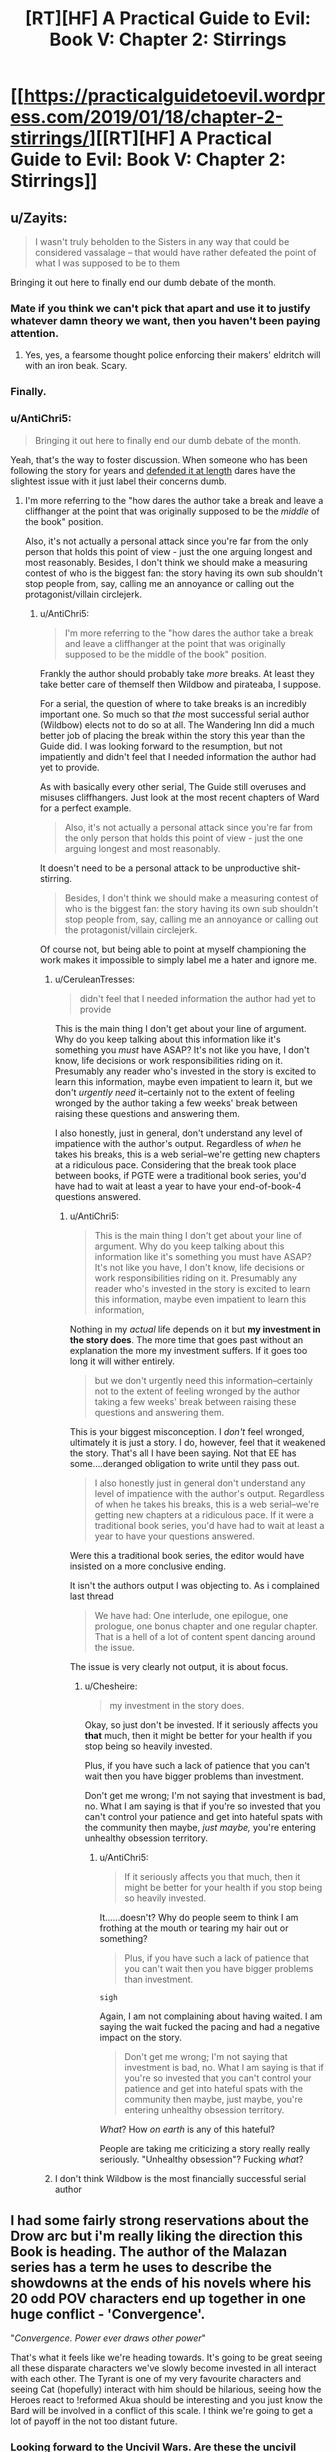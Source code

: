 #+TITLE: [RT][HF] A Practical Guide to Evil: Book V: Chapter 2: Stirrings

* [[https://practicalguidetoevil.wordpress.com/2019/01/18/chapter-2-stirrings/][[RT][HF] A Practical Guide to Evil: Book V: Chapter 2: Stirrings]]
:PROPERTIES:
:Author: Zayits
:Score: 59
:DateUnix: 1547787737.0
:DateShort: 2019-Jan-18
:END:

** u/Zayits:
#+begin_quote
  I wasn't truly beholden to the Sisters in any way that could be considered vassalage -- that would have rather defeated the point of what I was supposed to be to them
#+end_quote

Bringing it out here to finally end our dumb debate of the month.
:PROPERTIES:
:Author: Zayits
:Score: 38
:DateUnix: 1547789143.0
:DateShort: 2019-Jan-18
:END:

*** Mate if you think we can't pick that apart and use it to justify whatever damn theory we want, then you haven't been paying attention.
:PROPERTIES:
:Author: Nic_Cage_DM
:Score: 24
:DateUnix: 1547790702.0
:DateShort: 2019-Jan-18
:END:

**** Yes, yes, a fearsome thought police enforcing their makers' eldritch will with an iron beak. Scary.
:PROPERTIES:
:Author: Zayits
:Score: 23
:DateUnix: 1547791005.0
:DateShort: 2019-Jan-18
:END:


*** Finally.
:PROPERTIES:
:Author: tavitavarus
:Score: 5
:DateUnix: 1547791680.0
:DateShort: 2019-Jan-18
:END:


*** u/AntiChri5:
#+begin_quote
  Bringing it out here to finally end our dumb debate of the month.
#+end_quote

Yeah, that's the way to foster discussion. When someone who has been following the story for years and [[https://old.reddit.com/r/rational/comments/a43vsv/pgte_on_genocides_of_catherine_foundling/ebbgml1/][defended it at length]] dares have the slightest issue with it just label their concerns dumb.
:PROPERTIES:
:Author: AntiChri5
:Score: -3
:DateUnix: 1547795507.0
:DateShort: 2019-Jan-18
:END:

**** I'm more referring to the "how dares the author take a break and leave a cliffhanger at the point that was originally supposed to be the /middle/ of the book" position.

Also, it's not actually a personal attack since you're far from the only person that holds this point of view - just the one arguing longest and most reasonably. Besides, I don't think we should make a measuring contest of who is the biggest fan: the story having its own sub shouldn't stop people from, say, calling me an annoyance or calling out the protagonist/villain circlejerk.
:PROPERTIES:
:Author: Zayits
:Score: 23
:DateUnix: 1547796006.0
:DateShort: 2019-Jan-18
:END:

***** u/AntiChri5:
#+begin_quote
  I'm more referring to the "how dares the author take a break and leave a cliffhanger at the point that was originally supposed to be the middle of the book" position.
#+end_quote

Frankly the author should probably take /more/ breaks. At least they take better care of themself then Wildbow and pirateaba, I suppose.

For a serial, the question of where to take breaks is an incredibly important one. So much so that /the/ most successful serial author (Wildbow) elects not to do so at all. The Wandering Inn did a much better job of placing the break within the story this year than the Guide did. I was looking forward to the resumption, but not impatiently and didn't feel that I needed information the author had yet to provide.

As with basically every other serial, The Guide still overuses and misuses cliffhangers. Just look at the most recent chapters of Ward for a perfect example.

#+begin_quote
  Also, it's not actually a personal attack since you're far from the only person that holds this point of view - just the one arguing longest and most reasonably.
#+end_quote

It doesn't need to be a personal attack to be unproductive shit-stirring.

#+begin_quote
  Besides, I don't think we should make a measuring contest of who is the biggest fan: the story having its own sub shouldn't stop people from, say, calling me an annoyance or calling out the protagonist/villain circlejerk.
#+end_quote

Of course not, but being able to point at myself championing the work makes it impossible to simply label me a hater and ignore me.
:PROPERTIES:
:Author: AntiChri5
:Score: -6
:DateUnix: 1547797343.0
:DateShort: 2019-Jan-18
:END:

****** u/CeruleanTresses:
#+begin_quote
  didn't feel that I needed information the author had yet to provide
#+end_quote

This is the main thing I don't get about your line of argument. Why do you keep talking about this information like it's something you /must/ have ASAP? It's not like you have, I don't know, life decisions or work responsibilities riding on it. Presumably any reader who's invested in the story is excited to learn this information, maybe even impatient to learn it, but we don't /urgently need/ it--certainly not to the extent of feeling wronged by the author taking a few weeks' break between raising these questions and answering them.

I also honestly, just in general, don't understand any level of impatience with the author's output. Regardless of /when/ he takes his breaks, this is a web serial--we're getting new chapters at a ridiculous pace. Considering that the break took place between books, if PGTE were a traditional book series, you'd have had to wait at least a year to have your end-of-book-4 questions answered.
:PROPERTIES:
:Author: CeruleanTresses
:Score: 15
:DateUnix: 1547798462.0
:DateShort: 2019-Jan-18
:END:

******* u/AntiChri5:
#+begin_quote
  This is the main thing I don't get about your line of argument. Why do you keep talking about this information like it's something you must have ASAP? It's not like you have, I don't know, life decisions or work responsibilities riding on it. Presumably any reader who's invested in the story is excited to learn this information, maybe even impatient to learn this information,
#+end_quote

Nothing in my /actual/ life depends on it but *my investment in the story does*. The more time that goes past without an explanation the more my investment suffers. If it goes too long it will wither entirely.

#+begin_quote
  but we don't urgently need this information--certainly not to the extent of feeling wronged by the author taking a few weeks' break between raising these questions and answering them.
#+end_quote

This is your biggest misconception. I /don't/ feel wronged, ultimately it is just a story. I do, however, feel that it weakened the story. That's all I have been saying. Not that EE has some....deranged obligation to write until they pass out.

#+begin_quote
  I also honestly just in general don't understand any level of impatience with the author's output. Regardless of when he takes his breaks, this is a web serial--we're getting new chapters at a ridiculous pace. If it were a traditional book series, you'd have had to wait at least a year to have your questions answered.
#+end_quote

Were this a traditional book series, the editor would have insisted on a more conclusive ending.

It isn't the authors output I was objecting to. As i complained last thread

#+begin_quote
  We have had: One interlude, one epilogue, one prologue, one bonus chapter and one regular chapter. That is a hell of a lot of content spent dancing around the issue.
#+end_quote

The issue is very clearly not output, it is about focus.
:PROPERTIES:
:Author: AntiChri5
:Score: 0
:DateUnix: 1547799433.0
:DateShort: 2019-Jan-18
:END:

******** u/Chesheire:
#+begin_quote
  my investment in the story does.
#+end_quote

Okay, so just don't be invested. If it seriously affects you *that* much, then it might be better for your health if you stop being so heavily invested.

Plus, if you have such a lack of patience that you can't wait then you have bigger problems than investment.

Don't get me wrong; I'm not saying that investment is bad, no. What I am saying is that if you're so invested that you can't control your patience and get into hateful spats with the community then maybe, /just maybe,/ you're entering unhealthy obsession territory.
:PROPERTIES:
:Author: Chesheire
:Score: 3
:DateUnix: 1547835969.0
:DateShort: 2019-Jan-18
:END:

********* u/AntiChri5:
#+begin_quote
  If it seriously affects you that much, then it might be better for your health if you stop being so heavily invested.
#+end_quote

It......doesn't? Why do people seem to think I am frothing at the mouth or tearing my hair out or something?

#+begin_quote
  Plus, if you have such a lack of patience that you can't wait then you have bigger problems than investment.
#+end_quote

~sigh~

Again, I am not complaining about having waited. I am saying the wait fucked the pacing and had a negative impact on the story.

#+begin_quote
  Don't get me wrong; I'm not saying that investment is bad, no. What I am saying is that if you're so invested that you can't control your patience and get into hateful spats with the community then maybe, just maybe, you're entering unhealthy obsession territory.
#+end_quote

/What/? How /on earth/ is any of this hateful?

People are taking me criticizing a story really really seriously. "Unhealthy obsession"? Fucking /what/?
:PROPERTIES:
:Author: AntiChri5
:Score: 2
:DateUnix: 1547839911.0
:DateShort: 2019-Jan-18
:END:


****** I don't think Wildbow is the most financially successful serial author
:PROPERTIES:
:Author: Sampatrick15
:Score: 1
:DateUnix: 1548007644.0
:DateShort: 2019-Jan-20
:END:


** I had some fairly strong reservations about the Drow arc but i'm really liking the direction this Book is heading. The author of the Malazan series has a term he uses to describe the showdowns at the ends of his novels where his 20 odd POV characters end up together in one huge conflict - 'Convergence'.

"/Convergence. Power ever draws other power/"

That's what it feels like we're heading towards. It's going to be great seeing all these disparate characters we've slowly become invested in all interact with each other. The Tyrant is one of my very favourite characters and seeing Cat (hopefully) interact with him should be hilarious, seeing how the Heroes react to !reformed Akua should be interesting and you just know the Bard will be involved in a conflict of this scale. I think we're going to get a lot of payoff in the not too distant future.
:PROPERTIES:
:Author: sparkc
:Score: 15
:DateUnix: 1547807691.0
:DateShort: 2019-Jan-18
:END:

*** Looking forward to the Uncivil Wars. Are these the uncivil wars?
:PROPERTIES:
:Author: Rice_22
:Score: 8
:DateUnix: 1547808630.0
:DateShort: 2019-Jan-18
:END:

**** Has been since the Liesse uprising in book two. We've already had a Free Cities civil war, the Arcadian war, and a minor rebellion crushed in Praes. Plenty of impolite civil war already. Now the grand alliance is gonna implode as well.
:PROPERTIES:
:Author: -main
:Score: 17
:DateUnix: 1547813534.0
:DateShort: 2019-Jan-18
:END:

***** Oh. I guess the Arcadian War could be considered a Civil War too, I suppose.
:PROPERTIES:
:Author: Rice_22
:Score: 2
:DateUnix: 1547863077.0
:DateShort: 2019-Jan-19
:END:


**** Yup. We're probably coming towards the end of them now though.
:PROPERTIES:
:Author: PotentiallySarcastic
:Score: 2
:DateUnix: 1547824543.0
:DateShort: 2019-Jan-18
:END:


** [[http://topwebfiction.com/vote.php?for=a-practical-guide-to-evil][Vote for A Practical Guide to Evil on TopWebFiction!]]
:PROPERTIES:
:Author: Zayits
:Score: 4
:DateUnix: 1547787827.0
:DateShort: 2019-Jan-18
:END:


** u/AntiChri5:
#+begin_quote
  I wasn't truly beholden to the Sisters in any way that could be considered vassalage -- that would have rather defeated the point of what I was supposed to be to them -- but it remained a fact I'd thrown Winter under the horse and been handed a direct tap to what had become of the Night afterwards.
#+end_quote

Fucking finally.

Still less then half the info we need, but it's the important stuff and will do for now.
:PROPERTIES:
:Author: AntiChri5
:Score: 0
:DateUnix: 1547793171.0
:DateShort: 2019-Jan-18
:END:

*** Need for what?
:PROPERTIES:
:Author: CeruleanTresses
:Score: 10
:DateUnix: 1547798681.0
:DateShort: 2019-Jan-18
:END:

**** To actually understand the, as Akua put it, "Metaphysical implications".
:PROPERTIES:
:Author: AntiChri5
:Score: 7
:DateUnix: 1547799536.0
:DateShort: 2019-Jan-18
:END:

***** I don't think we neccessarily /need/ to understand the implications, and I think the auther is keeping it vague on purpose. Like right after explaining that she isn't a vassal, he refferences that her purpose isn't known yet to us.
:PROPERTIES:
:Author: Jangri-
:Score: 12
:DateUnix: 1547812966.0
:DateShort: 2019-Jan-18
:END:


*** ... I think you're taking this a /little/ too seriously.
:PROPERTIES:
:Author: CouteauBleu
:Score: 14
:DateUnix: 1547797582.0
:DateShort: 2019-Jan-18
:END:

**** Why?
:PROPERTIES:
:Author: AntiChri5
:Score: 0
:DateUnix: 1547799445.0
:DateShort: 2019-Jan-18
:END:

***** It's just a YA story.

You probably shouldn't obsess over every single plot point, and you really shouldn't be that aggressive and scathing about it.

Seriously, it's just a story. If the story doesn't make sense and breaks suspension of disbelief, too bad. It can still be enjoyable.
:PROPERTIES:
:Author: CouteauBleu
:Score: 0
:DateUnix: 1547817784.0
:DateShort: 2019-Jan-18
:END:

****** Mate, there's no such thing as just a story.

Besides why are you talking like I am holed up in a bunker writing manifesto's? All I did was whinge on the internet. The internet is at least 40% whinging. The rest, of course, being porn and cat pictures.
:PROPERTIES:
:Author: AntiChri5
:Score: 11
:DateUnix: 1547818178.0
:DateShort: 2019-Jan-18
:END:

******* I mean, the externality is that you're coming off as kind of annoying and obsessive sometimes, but that's also frequent on the internet.
:PROPERTIES:
:Author: CouteauBleu
:Score: 1
:DateUnix: 1547829087.0
:DateShort: 2019-Jan-18
:END:

******** I sincerely hope someone just shoots me if I ever start deciding my behaviour based on how people on the internet perceive it.
:PROPERTIES:
:Author: AntiChri5
:Score: 6
:DateUnix: 1547829881.0
:DateShort: 2019-Jan-18
:END:


******** The irony is real.
:PROPERTIES:
:Author: thunder_cranium
:Score: 3
:DateUnix: 1547920767.0
:DateShort: 2019-Jan-19
:END:
